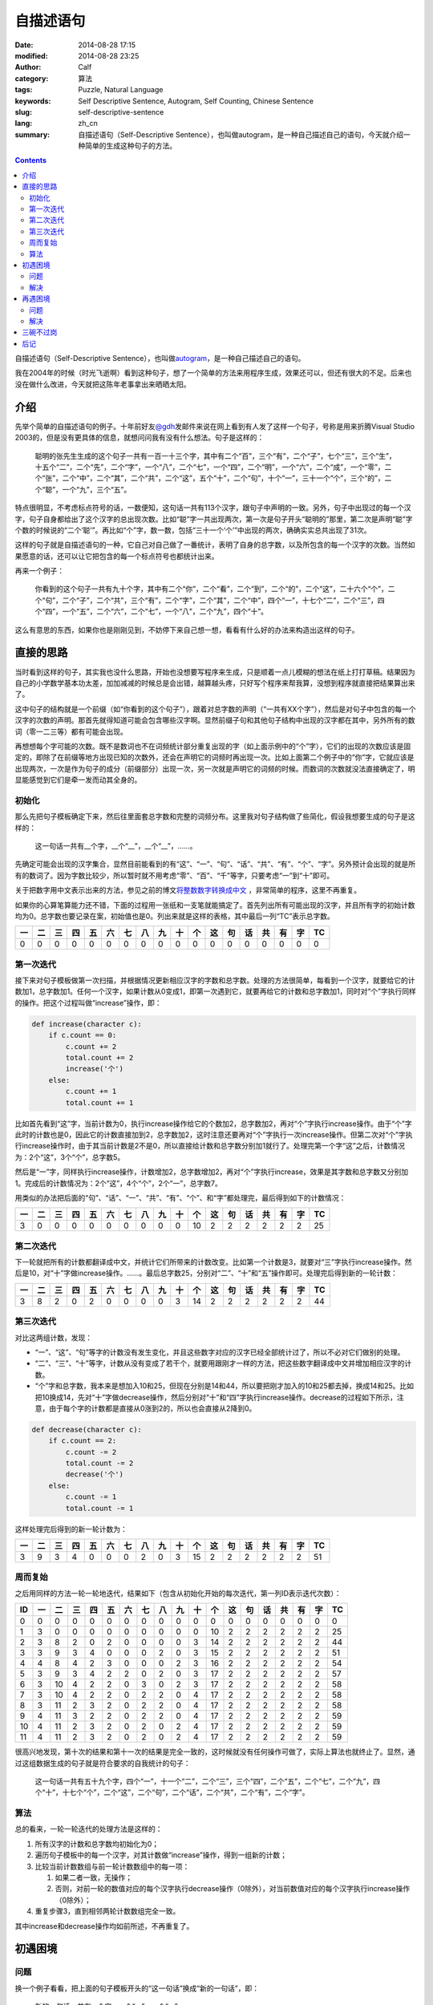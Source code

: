 自描述语句
##########
:date: 2014-08-28 17:15
:modified: 2014-08-28 23:25
:author: Calf
:category: 算法
:tags: Puzzle, Natural Language
:keywords: Self Descriptive Sentence, Autogram, Self Counting, Chinese Sentence
:slug: self-descriptive-sentence
:lang: zh_cn
:summary: 自描述语句（Self-Descriptive Sentence），也叫做autogram，是一种自己描述自己的语句，今天就介绍一种简单的生成这种句子的方法。

.. contents::

自描述语句（Self-Descriptive Sentence），也叫做\ `autogram`_\ ，是一种自己描述自己的语句。

我在2004年的时候（时光飞逝啊）看到这种句子，想了一个简单的方法来用程序生成，效果还可以，但还有很大的不足。后来也没在做什么改进，今天就把这陈年老事拿出来晒晒太阳。

.. more

介绍
====

先举个简单的自描述语句的例子。十年前好友\ `@gdh`_\ 发邮件来说在网上看到有人发了这样一个句子，号称是用来折腾Visual Studio 2003的，但是没有更具体的信息，就想问问我有没有什么想法。句子是这样的：

    聪明的张先生生成的这个句子一共有一百一十三个字，其中有二个“百”，三个“有”，二个“子”，七个“三”，三个“生”，十五个“二”，二个“先”，二个“字”，一个“八”，二个“七”，一个“四”，二个“明”，一个“六”，二个“成”，一个“零”，二个“张”，二个“中”，二个“其”，二个“共”，二个“这”，五个“十”，二个“句”，十个“一”，三十一个“个”，三个“的”，二个“聪”，一个“九”，三个“五”。

特点很明显，不考虑标点符号的话，一数便知，这句话一共有113个汉字，跟句子中声明的一致。另外，句子中出现过的每一个汉字，句子自身都给出了这个汉字的总出现次数。比如“聪”字一共出现两次，第一次是句子开头“聪明的”那里，第二次是声明“聪”字个数的时候说的“二个‘聪’”。再比如“个”字，数一数，包括“三十一个‘个’”中出现的两次，确确实实总共出现了31次。

这样的句子就是自描述语句的一种，它自己对自己做了一番统计，表明了自身的总字数，以及所包含的每一个汉字的次数。当然如果愿意的话，还可以让它把包含的每一个标点符号也都统计出来。

再来一个例子：

    你看到的这个句子一共有九十个字，其中有二个“你”，二个“看”，二个“到”，二个“的”，二个“这”，二十六个“个”，二个“句”，二个“子”，二个“共”，三个“有”，二个“字”，二个“其”，二个“中”，四个“一”，十七个“二”，二个“三”，四个“四”，一个“五”，二个“六”，二个“七”，一个“八”，二个“九”，四个“十”。

这么有意思的东西，如果你也是刚刚见到，不妨停下来自己想一想，看看有什么好的办法来构造出这样的句子。

直接的思路
==========

当时看到这样的句子，其实我也没什么思路，开始也没想要写程序来生成，只是顺着一点儿模糊的想法在纸上打打草稿。结果因为自己的小学数学基本功太差，加加减减的时候总是会出错，越算越头疼，只好写个程序来帮我算，没想到程序就直接把结果算出来了。

这中句子的结构就是一个前缀（如“你看到的这个句子”），跟着对总字数的声明（“一共有XX个字”），然后是对句子中包含的每一个汉字的次数的声明。那首先就得知道可能会包含哪些汉字啊。显然前缀子句和其他句子结构中出现的汉字都在其中，另外所有的数词（零一二三等）都有可能会出现。

再想想每个字可能的次数。既不是数词也不在词频统计部分重复出现的字（如上面示例中的“个”字），它们的出现的次数应该是固定的，即除了在前缀等地方出现已知的次数外，还会在声明它的词频时再出现一次。比如上面第二个例子中的“你”字，它就应该是出现两次，一次是作为句子的成分（前缀部分）出现一次，另一次就是声明它的词频的时候。而数词的次数就没法直接确定了，明显能感觉到它们是牵一发而动其全身的。

初始化
------

那么先把句子模板确定下来，然后往里面套总字数和完整的词频分布。这里我对句子结构做了些简化，假设我想要生成的句子是这样的：

    这一句话一共有__个字，__个“__”，__个“__”，……。

先确定可能会出现的汉字集合，显然目前能看到的有“这”、“一”、“句”、“话”、“共”、“有”、“个”、“字”。另外预计会出现的就是所有的数词了。因为字数比较少，所以暂时就不用考虑“零”、“百”、“千”等字，只要考虑“一”到“十”即可。

关于把数字用中文表示出来的方法，参见之前的博文\ `将整数数字转换成中文`_ \ ，非常简单的程序，这里不再重复。

如果你的心算笔算能力还不错，下面的过程用一张纸和一支笔就能搞定了。首先列出所有可能出现的汉字，并且所有字的初始计数均为0。总字数也要记录在案，初始值也是0。列出来就是这样的表格，其中最后一列“TC”表示总字数。

.. raw:: html

    <style>
        table.docutils thead {text-align: center;}
        table.docutils tbody {text-align: center;}
    </style>

.. csv-table::
    :header: 一, 二, 三, 四, 五, 六, 七, 八, 九, 十, 个, 这, 句, 话, 共, 有, 字, TC

    0, 0, 0, 0, 0, 0, 0, 0, 0, 0, 0, 0, 0, 0, 0, 0, 0, 0

第一次迭代
----------

接下来对句子模板做第一次扫描，并根据情况更新相应汉字的字数和总字数。处理的方法很简单，每看到一个汉字，就要给它的计数加1，总字数加1。任何一个汉字，如果计数从0变成1，即第一次遇到它，就要再给它的计数和总字数加1，同时对“个”字执行同样的操作。把这个过程叫做“increase”操作，即：

.. code-block:: text

    def increase(character c):
        if c.count == 0:
            c.count += 2
            total.count += 2
            increase('个')
        else:
            c.count += 1
            total.count += 1

比如首先看到“这”字，当前计数为0，执行increase操作给它的个数加2，总字数加2，再对“个”字执行increase操作。由于“个”字此时的计数也是0，因此它的计数直接加到2，总字数加2，这时注意还要再对“个”字执行一次increase操作。但第二次对“个”字执行increase操作时，由于其当前计数是2不是0，所以直接给计数和总字数分别加1就行了。处理完第一个字“这”之后，计数情况为：2个“这”，3个“个”，总字数5。

然后是“一”字，同样执行increase操作，计数增加2，总字数增加2，再对“个”字执行increase，效果是其字数和总字数又分别加1。完成后的计数情况为：2个“这”，4个“个”，2个“一”，总字数7。

用类似的办法把后面的“句”、“话”、“一”、“共”、“有”、“个”、和“字”都处理完，最后得到如下的计数情况：

.. csv-table::
    :header: 一, 二, 三, 四, 五, 六, 七, 八, 九, 十, 个, 这, 句, 话, 共, 有, 字, TC

    3, 0, 0, 0, 0, 0, 0, 0, 0, 0, 10, 2, 2, 2, 2, 2, 2, 25

第二次迭代
----------

下一轮就把所有的计数都翻译成中文，并统计它们所带来的计数改变。比如第一个计数是3，就要对“三”字执行increase操作。然后是10，对“十”字做increase操作。……。最后总字数25，分别对“二”、“十”和“五”操作即可。处理完后得到新的一轮计数：

.. csv-table::
    :header: 一, 二, 三, 四, 五, 六, 七, 八, 九, 十, 个, 这, 句, 话, 共, 有, 字, TC

    3, 8, 2, 0, 2, 0, 0, 0, 0, 3, 14, 2, 2, 2, 2, 2, 2, 44

第三次迭代
----------

对比这两组计数，发现：

-   “一”、“这”、“句”等字的计数没有发生变化，并且这些数字对应的汉字已经全部统计过了，所以不必对它们做别的处理。
-   “二”、“三”、“十”等字，计数从没有变成了若干个，就要用跟刚才一样的方法，把这些数字翻译成中文并增加相应汉字的计数。
-   “个”字和总字数，我本来是想加入10和25，但现在分别是14和44，所以要把刚才加入的10和25都去掉，换成14和25。比如把10换成14，先对“十”字做decrease操作，然后分别对“十”和“四”字执行increase操作。decrease的过程如下所示，注意，由于每个字的计数都是直接从0涨到2的，所以也会直接从2降到0。

.. code-block:: text

    def decrease(character c):
        if c.count == 2:
            c.count -= 2
            total.count -= 2
            decrease('个')
        else:
            c.count -= 1
            total.count -= 1

这样处理完后得到的新一轮计数为：

.. csv-table::
    :header: 一, 二, 三, 四, 五, 六, 七, 八, 九, 十, 个, 这, 句, 话, 共, 有, 字, TC

    3, 9, 3, 4, 0, 0, 0, 2, 0, 3, 15, 2, 2, 2, 2, 2, 2, 51

周而复始
--------

之后用同样的方法一轮一轮地迭代，结果如下（包含从初始化开始的每次迭代，第一列ID表示迭代次数）：

.. csv-table::
    :header: ID, 一, 二, 三, 四, 五, 六, 七, 八, 九, 十, 个, 这, 句, 话, 共, 有, 字, TC

    0, 0, 0, 0, 0, 0, 0, 0, 0, 0, 0, 0, 0, 0, 0, 0, 0, 0, 0
    1, 3, 0, 0, 0, 0, 0, 0, 0, 0, 0, 10, 2, 2, 2, 2, 2, 2, 25
    2, 3, 8, 2, 0, 2, 0, 0, 0, 0, 3, 14, 2, 2, 2, 2, 2, 2, 44
    3, 3, 9, 3, 4, 0, 0, 0, 2, 0, 3, 15, 2, 2, 2, 2, 2, 2, 51
    4, 4, 8, 4, 2, 3, 0, 0, 0, 2, 3, 16, 2, 2, 2, 2, 2, 2, 54
    5, 3, 9, 3, 4, 2, 2, 0, 2, 0, 3, 17, 2, 2, 2, 2, 2, 2, 57
    6, 3, 10, 4, 2, 2, 0, 3, 0, 2, 3, 17, 2, 2, 2, 2, 2, 2, 58
    7, 3, 10, 4, 2, 2, 0, 2, 2, 0, 4, 17, 2, 2, 2, 2, 2, 2, 58
    8, 3, 11, 2, 3, 2, 0, 2, 2, 0, 4, 17, 2, 2, 2, 2, 2, 2, 58
    9, 4, 11, 3, 2, 2, 0, 2, 2, 0, 4, 17, 2, 2, 2, 2, 2, 2, 59
    10, 4, 11, 2, 3, 2, 0, 2, 0, 2, 4, 17, 2, 2, 2, 2, 2, 2, 59
    11, 4, 11, 2, 3, 2, 0, 2, 0, 2, 4, 17, 2, 2, 2, 2, 2, 2, 59

很高兴地发现，第十次的结果和第十一次的结果是完全一致的，这时候就没有任何操作可做了，实际上算法也就终止了。显然，通过这组数据生成的句子就是符合要求的自我统计的句子：

    这一句话一共有五十九个字，四个“一”，十一个“二”，二个“三”，三个“四”，二个“五”，二个“七”，二个“九”，四个“十”，十七个“个”，二个“这”，二个“句”，二个“话”，二个“共”，二个“有”，二个“字”。

算法
----

总的看来，一轮一轮迭代的处理方法是这样的：

#.  所有汉字的计数和总字数均初始化为0；
#.  遍历句子模板中的每一个汉字，对其计数做“increase”操作，得到一组新的计数；
#.  比较当前计数数组与前一轮计数数组中的每一项：

    #.  如果二者一致，无操作；
    #.  否则，对前一轮的数值对应的每个汉字执行decrease操作（0除外），对当前数值对应的每个汉字执行increase操作（0除外）；

#.  重复步骤3，直到相邻两轮计数数组完全一致。

其中increase和decrease操作均如前所述，不再重复了。

初遇困境
========

问题
----

换一个例子看看，把上面的句子模板开头的“这一句话”换成“新的一句话”，即：

    新的一句话一共有__个字，__个“__”，__个“__”，……。

按照同样的算法一轮一轮迭代处理，却永远都无法终止。仔细看了看，发现计数数组会在几组值之间不断地反复，却怎么都无法收敛。具体的数据就不列出来了。

想想也是，上面的算法只是保证了，如果收敛，得到的一定是满足条件的解，却完全无法保证收敛。

解决
----

想到一个比较简单的变通方法就是修改之前的decrease操作。本来一个汉字如果是第一次出现，计数就直接从0涨到2，如果要去掉，也直接从2回到0。这样避免了出现“一个XX”的情况。这其实不是必须的，如果把条件放宽，允许出现“一个XX”（仍然符合自我统计的要求，只是显得有点儿多余），可以让decrease操作把计数从2降到1。写出来大概是这样：

.. code-block:: text

    def decrease(character c):
        c.count -= 1
        total.count -= 1

根据这个规则重新迭代计算，结果如下表示，发现到第9次迭代后就收敛完毕。

.. csv-table::
    :header: ID, 一, 二, 三, 四, 五, 六, 七, 八, 九, 十, 个, 新, 的, 句, 话, 共, 有, 字, TC

    1, 3, 0, 0, 0, 0, 0, 0, 0, 0, 0, 11, 2, 2, 2, 2, 2, 2, 2, 28
    2, 4, 9, 2, 0, 0, 0, 0, 2, 0, 3, 15, 2, 2, 2, 2, 2, 2, 2, 49
    3, 3, 10, 2, 3, 2, 0, 0, 1, 3, 3, 18, 2, 2, 2, 2, 2, 2, 2, 59
    4, 4, 10, 5, 1, 2, 0, 0, 2, 2, 4, 18, 2, 2, 2, 2, 2, 2, 2, 62
    5, 4, 12, 1, 3, 2, 2, 0, 2, 1, 4, 19, 2, 2, 2, 2, 2, 2, 2, 64
    6, 5, 12, 2, 4, 1, 2, 0, 1, 2, 4, 19, 2, 2, 2, 2, 2, 2, 2, 66
    7, 5, 12, 1, 3, 2, 3, 0, 1, 2, 4, 19, 2, 2, 2, 2, 2, 2, 2, 66
    8, 5, 11, 3, 2, 2, 3, 0, 1, 2, 4, 19, 2, 2, 2, 2, 2, 2, 2, 66
    9, 5, 11, 3, 2, 2, 3, 0, 1, 2, 4, 19, 2, 2, 2, 2, 2, 2, 2, 66

这样得到的自统计句子是：

    新的一句话一共有六十六个字，五个“一”，十一个“二”，三个“三”，二个“四”，二个“五”，三个“六”，一个“八”，二个“九”，四个“十”，十九个“个”，二个“新”，二个“的”，二个“句”，二个“话”，二个“共”，二个“有”，二个“字”。

其中比较特殊的就是“一个‘八’”，句子中确实只有这个地方出现了1个“八”字，其他字的个数和总字数也都没错，但这个“一个‘八’”没有什么实际的意义。不引入这种“一个XX”能否找到符合这个模板的解呢？目前我还没有明确的答案。

再遇困境
========

问题
----

很快就又遇到了新的麻烦，比如把句子模板开头换成“这句话”，即：

    这句话一共有__个字，__个“__”，__个“__”，……。

算一下就会发现，不论是像开始那样直接从2减到0，还是像刚才那样从2减到1，全都会陷入无法终止的迭代。

实际上随便想一个句子模板出来，十有八九会是这样的，能像前两个例子那样收敛出结果的非常少。这可怎么办呢？

解决
----

想了一个简单粗暴的办法，效果还不错。前面提到decrease操作有两个方案，区别在于对于计数2做decrease的时候，要么直接减到0，要么减到1。那么一个直接的想法就是不要那么死板，让这个抉择可以随机的使用，即有一半的概率会直接减到0，另一半的概率是减到1。这个不确定性因素实际上是给迭代过程带来了一点儿干扰。如果按照某个确定的方案，迭代过程很容易陷入无穷尽的震荡，这时候如果引入一下随机的干扰，就有可能打破稳定的震荡，使得迭代过程偏离当前的动态平衡点，或许就刚好落在一个收敛的位置上了。

改造后的decrease操作大致是这样的：

.. code-block:: text

    def decrease(character c):
        if c.count == 2 and random.choice(0, 1) == 0:
            c.count -= 2
            total.count -= 2
            decrease('个')
        else:
            c.count -= 1
            total.count -= 1

用上面遇到问题的模板来说，以3作为随机数种子时可以得到这样的迭代过程，其中第9次和第10次的结果一致，是一个可行解。

.. csv-table::
    :header: ID, 一, 二, 三, 四, 五, 六, 七, 八, 九, 十, 个, 这, 句, 话, 共, 有, 字, TC

    1, 2, 0, 0, 0, 0, 0, 0, 0, 0, 0, 10, 2, 2, 2, 2, 2, 2, 24
    2, 2, 9, 0, 2, 0, 0, 0, 0, 0, 3, 13, 2, 2, 2, 2, 2, 2, 41
    3, 3, 9, 3, 2, 0, 0, 0, 0, 2, 3, 15, 2, 2, 2, 2, 2, 2, 49
    4, 2, 9, 4, 2, 2, 0, 0, 0, 3, 3, 16, 2, 2, 2, 2, 2, 2, 53
    5, 2, 10, 4, 2, 2, 2, 0, 0, 2, 3, 17, 2, 2, 2, 2, 2, 2, 56
    6, 2, 12, 2, 2, 2, 2, 2, 0, 1, 4, 18, 2, 2, 2, 2, 2, 2, 59
    7, 3, 14, 1, 2, 2, 0, 0, 2, 2, 4, 17, 2, 2, 2, 2, 2, 2, 59
    8, 3, 11, 2, 3, 2, 0, 2, 0, 2, 4, 17, 2, 2, 2, 2, 2, 2, 58
    9, 3, 11, 3, 2, 2, 0, 2, 2, 0, 4, 17, 2, 2, 2, 2, 2, 2, 58
    10, 3, 11, 3, 2, 2, 0, 2, 2, 0, 4, 17, 2, 2, 2, 2, 2, 2, 58

把计数结果带入到模板中，得到一个自统计句子：

    这句话一共有五十八个字，三个“一”，十一个“二”，三个“三”，二个“四”，二个“五”，二个“七”，二个“八”，四个“十”，十七个“个”，二个“这”，二个“句”，二个“话”，二个“共”，二个“有”，二个“字”。

思考一下随机干扰对迭代收敛的作用，可以想见，这个随机选择进行的越频繁，迭代过程就越不稳定，遇到收敛点的概率相对也就越大。但如果迭代已经陷入到一个稳定震荡的状态，在整个振荡周期内却始终没有用到这个随机干扰，那还是没有办法跳出死循环。所以实际的程序会通过某种方式（最简单的就是设置最大迭代次数）判断是否陷入死循环并强制终止当前的迭代过程，从头开始重新走一遍。由于早期计数比较小，很容易遇到需要从2减到0或1的情况，大量的随机干扰可能会使得整个迭代过程完全变样，有可能会得到收敛的解。

三碗不过岗
==========

引入随机扰动后，大部分问题都能搞定了。但对于过于复杂的模板依旧无能为力，模板复杂之后，能够遇到从2减到0或1的次数很少，很难跳出死循环。

有时候很简单的模板也无法得到结果，比如

    一三五七一共有__个字，__个“__”，__个“__”，……。

这里可能有两个问题，一个是我的算法只能保证收敛得到的结果是正确的，无法保证一定收敛。加入随机干扰可能在一定程度上加大收敛的概率，却也没有本质的提升。另一个是任意给定一个模板，是否一定有解？这方面也还没有太多的思路。

相关的程序\ `在github上`_\ ，目前除了可以生成中文的句子，还可以生成基于数字的句子。比如：

    1 employs 11 digits, 4 1's, 3 2's, 2 3's, 2 4's.

以后可能会在两个方面做改进，一是模板化，一是迭代算法。现在是按照语言分的，其实语言只是模板的一个因素。模板化之后可以用同样的方法构造出更多更有趣的句子来。迭代算法方面，目前想到的是利用遗传算法，不过具体怎么操作还没有太多的想法。

后记
====

说来也巧，刚才无意间又找到了十年前我所看到的文章，原来是\ `@zee`_\ 在2004年8月的一篇博文\ `《以前玩出来的几个句子，怀旧一下》`_\ 。摘录原文如下。

    一年多前写程序生成的，当时好像VS2K3刚出来，写这个程序的主要目的是为了玩弄2K3

    聪明的张先生生成的这个句子一共有一百一十三个字其中有二个百三个有二个子七个三三个生十五个二二个先二个字一个八二个七一个四二个明一个六二个成一个零二个张二个中二个其二个共二个这五个十二个句十个一三十一个个三个的二个聪一个九三个五

    你看到的这个句子一共有九十个字。其中有：二个“你”，二个“看”，二个“到”，二个“的”，二个“这”，二十六个“个”，二个“句”，二个“子”，二个“共”，三个“有”，二个“字”，二个“其”，二个“中”，四个“一”，十七个“二”，二个“三”，四个“四”，一个“五”，二个“六”，二个“七”，一个“八”，二个“九”，四个“十”。

    这个句子一共有七十五个字。其中有四个“十”；二个“子”；四个“三”；十二个“二”；二个“字”；一个“八”；三个“四”；一个“六”；二个“七”；二个“中”；二个“其”；二个“共”；二个“这”；二个“句”；五个“一”；二十二个“个”；三个“有”；一个“九”；三个“五”。

    现在是既没有心情也没有时间玩这些东东了............

谨以此纪念逝去的岁月。

.. _autogram: http://en.wikipedia.org/wiki/Autogram
.. _@gdh: http://www.truevue.org/
.. _将整数数字转换成中文: {filename}../01/number-to-chinese.rst
.. _在github上: https://github.com/calfzhou/self-descriptive-sentence
.. _@zee: http://blog.joycode.com/zee/
.. _《以前玩出来的几个句子，怀旧一下》: http://blog.joycode.com/zee/archives/2004/08/04/29469.joy
